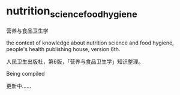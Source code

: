 * nutrition_science_food_hygiene

营养与食品卫生学

the context of knowledge about nutrition science and food hygiene,
people's health publishing house, version 6th.

人民卫生出版社，第6版，「营养与食品卫生学」知识整理。

Being compiled

更新中……

